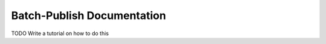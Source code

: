 ###########################
Batch-Publish Documentation
###########################

TODO Write a tutorial on how to do this
